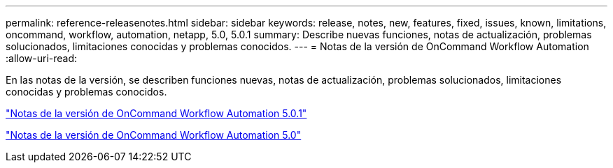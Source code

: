 ---
permalink: reference-releasenotes.html 
sidebar: sidebar 
keywords: release, notes, new, features, fixed, issues, known, limitations, oncommand, workflow, automation, netapp, 5.0, 5.0.1 
summary: Describe nuevas funciones, notas de actualización, problemas solucionados, limitaciones conocidas y problemas conocidos. 
---
= Notas de la versión de OnCommand Workflow Automation
:allow-uri-read: 


En las notas de la versión, se describen funciones nuevas, notas de actualización, problemas solucionados, limitaciones conocidas y problemas conocidos.

link:https://library.netapp.com/ecm/ecm_download_file/ECMLP2853532["Notas de la versión de OnCommand Workflow Automation 5.0.1"^]

link:https://library.netapp.com/ecm/ecm_download_file/ECMLP2845571["Notas de la versión de OnCommand Workflow Automation 5.0"^]
